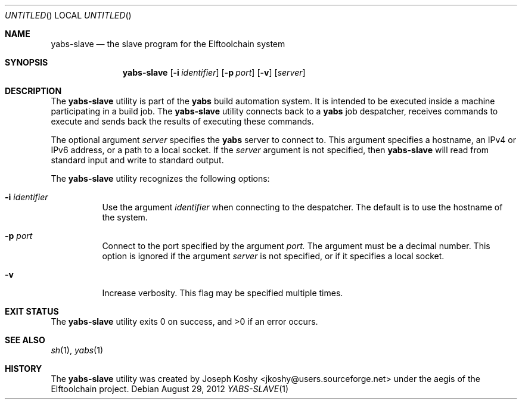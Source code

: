 .\" Copyright (c) 2012 Joseph Koshy.  All rights reserved.
.\"
.\" Redistribution and use in source and binary forms, with or without
.\" modification, are permitted provided that the following conditions
.\" are met:
.\" 1. Redistributions of source code must retain the above copyright
.\"    notice, this list of conditions and the following disclaimer.
.\" 2. Redistributions in binary form must reproduce the above copyright
.\"    notice, this list of conditions and the following disclaimer in the
.\"    documentation and/or other materials provided with the distribution.
.\"
.\" This software is provided by Joseph Koshy ``as is'' and
.\" any express or implied warranties, including, but not limited to, the
.\" implied warranties of merchantability and fitness for a particular purpose
.\" are disclaimed.  in no event shall Joseph Koshy be liable
.\" for any direct, indirect, incidental, special, exemplary, or consequential
.\" damages (including, but not limited to, procurement of substitute goods
.\" or services; loss of use, data, or profits; or business interruption)
.\" however caused and on any theory of liability, whether in contract, strict
.\" liability, or tort (including negligence or otherwise) arising in any way
.\" out of the use of this software, even if advised of the possibility of
.\" such damage.
.\"
.\" $Id$
.\"
.Dd August 29, 2012
.Os
.Dt YABS-SLAVE 1
.Sh NAME
.Nm yabs-slave
.Nd the slave program for the Elftoolchain system
.Sh SYNOPSIS
.Nm
.Op Fl i Ar identifier
.Op Fl p Ar port
.Op Fl v
.Op Ar server
.Sh DESCRIPTION
The
.Nm
utility is part of the
.Nm yabs
build automation system.
It is intended to be executed inside a machine participating in a
build job.
The
.Nm
utility connects back to a
.Nm yabs
job despatcher, receives commands to execute and sends back the
results of executing these commands.
.Pp
The optional argument
.Ar server
specifies the
.Nm yabs
server to connect to.
This argument specifies a hostname, an IPv4 or IPv6 address, or a path to
a local socket.
If the
.Ar server
argument is not specified, then
.Nm
will read from standard input and write to standard output.
.Pp
The
.Nm
utility recognizes the following options:
.Bl -tag -width indent
.It Fl i Ar identifier
Use the argument
.Ar identifier
when connecting to the despatcher.
The default is to use the hostname of the system.
.It Fl p Ar port
Connect to the port specified by the argument
.Ar port.
The argument must be a decimal number.
This option is ignored if the argument
.Ar server
is not specified, or if it specifies a local socket.
.It Fl v
Increase verbosity.
This flag may be specified multiple times.
.El
.Sh EXIT STATUS
.Ex -std
.Sh SEE ALSO
.Xr sh 1 ,
.Xr yabs 1
.Sh HISTORY
The
.Nm
utility was created by
.An "Joseph Koshy" Aq jkoshy@users.sourceforge.net
under the aegis of the Elftoolchain project.
